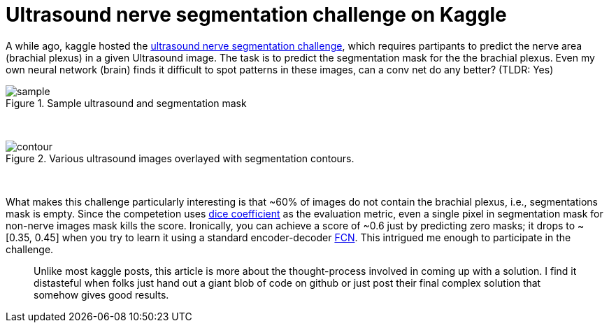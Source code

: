 = Ultrasound nerve segmentation challenge on Kaggle

A while ago, kaggle hosted the link:https://www.kaggle.com/c/ultrasound-nerve-segmentation[ultrasound nerve segmentation challenge], which requires partipants to predict the nerve area (brachial plexus) in a given Ultrasound image. The task is to predict the segmentation mask for the the brachial plexus. Even my own neural network (brain) finds it difficult to spot patterns in these images, can a conv net do any better? (TLDR: Yes)

.Sample ultrasound and segmentation mask
image::ultrasound/example.jpg[sample]
{nbsp} +

.Various ultrasound images overlayed with segmentation contours.
image::ultrasound/contour.gif[contour]
{nbsp} +

What makes this challenge particularly interesting is that ~60% of images do not contain the brachial plexus, i.e., segmentations mask is empty. Since the competetion uses link:https://en.wikipedia.org/wiki/S%C3%B8rensen%E2%80%93Dice_coefficient[dice coefficient] as the evaluation metric, even a single pixel in segmentation mask for non-nerve images mask kills the score. Ironically, you can achieve a score of ~0.6 just by predicting zero masks; it drops to ~[0.35, 0.45] when you try to learn it using a standard encoder-decoder link:https://arxiv.org/pdf/1411.4038.pdf[FCN]. This intrigued me enough to participate in the challenge. 

> Unlike most kaggle posts, this article is more about the thought-process involved in coming up with a solution. I find it distasteful when folks just hand out a giant blob of code on github or just post their final complex solution that somehow gives good results.




















